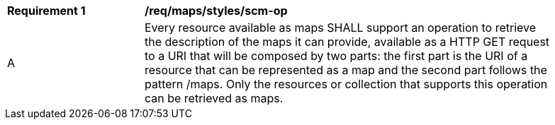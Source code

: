 [[req_maps_styles_scm-op]]
[width="90%",cols="2,6a"]
|===
^|*Requirement {counter:req-id}* |*/req/maps/styles/scm-op*
^|A |Every resource available as maps SHALL support an operation to retrieve the description of the maps it can provide, available as a HTTP GET request to a URI that will be composed by two parts: the   first part is the URI of a resource that can be represented as a map and the second part follows the pattern /maps. Only the resources or collection that supports this operation can be retrieved as maps.
|===
